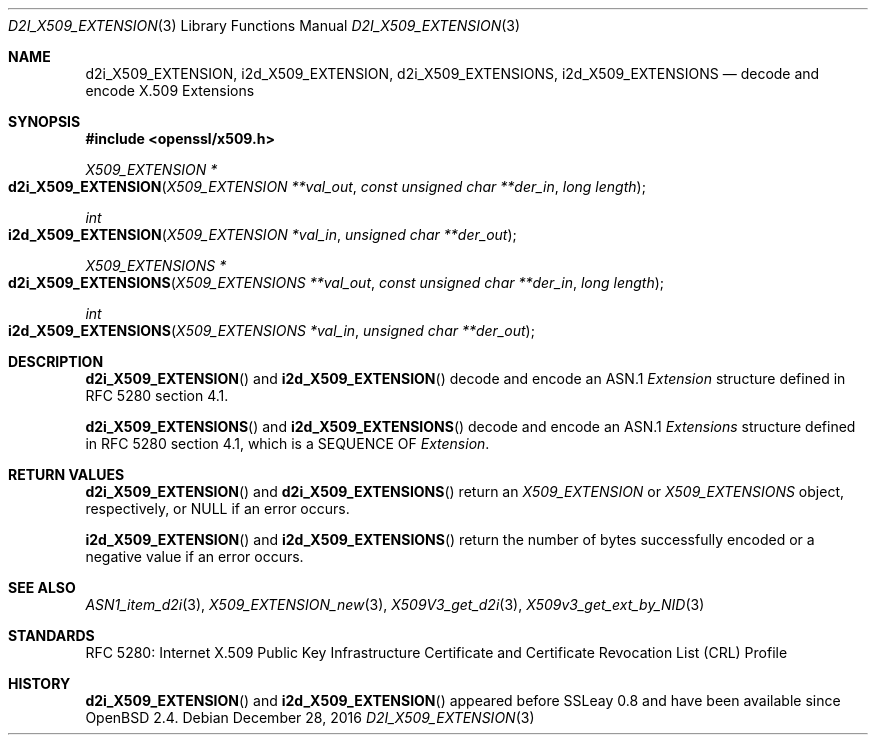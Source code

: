 .\"	$OpenBSD: d2i_X509_EXTENSION.3,v 1.1 2016/12/28 13:45:30 schwarze Exp $
.\"
.\" Copyright (c) 2016 Ingo Schwarze <schwarze@openbsd.org>
.\"
.\" Permission to use, copy, modify, and distribute this software for any
.\" purpose with or without fee is hereby granted, provided that the above
.\" copyright notice and this permission notice appear in all copies.
.\"
.\" THE SOFTWARE IS PROVIDED "AS IS" AND THE AUTHOR DISCLAIMS ALL WARRANTIES
.\" WITH REGARD TO THIS SOFTWARE INCLUDING ALL IMPLIED WARRANTIES OF
.\" MERCHANTABILITY AND FITNESS. IN NO EVENT SHALL THE AUTHOR BE LIABLE FOR
.\" ANY SPECIAL, DIRECT, INDIRECT, OR CONSEQUENTIAL DAMAGES OR ANY DAMAGES
.\" WHATSOEVER RESULTING FROM LOSS OF USE, DATA OR PROFITS, WHETHER IN AN
.\" ACTION OF CONTRACT, NEGLIGENCE OR OTHER TORTIOUS ACTION, ARISING OUT OF
.\" OR IN CONNECTION WITH THE USE OR PERFORMANCE OF THIS SOFTWARE.
.\"
.Dd $Mdocdate: December 28 2016 $
.Dt D2I_X509_EXTENSION 3
.Os
.Sh NAME
.Nm d2i_X509_EXTENSION ,
.Nm i2d_X509_EXTENSION ,
.Nm d2i_X509_EXTENSIONS ,
.Nm i2d_X509_EXTENSIONS
.\" In the next line, the capital "E" is not a typo.
.\" The ASN.1 structure is called "Extensions", not "extensions".
.Nd decode and encode X.509 Extensions
.Sh SYNOPSIS
.In openssl/x509.h
.Ft X509_EXTENSION *
.Fo d2i_X509_EXTENSION
.Fa "X509_EXTENSION **val_out"
.Fa "const unsigned char **der_in"
.Fa "long length"
.Fc
.Ft int
.Fo i2d_X509_EXTENSION
.Fa "X509_EXTENSION *val_in"
.Fa "unsigned char **der_out"
.Fc
.Ft X509_EXTENSIONS *
.Fo d2i_X509_EXTENSIONS
.Fa "X509_EXTENSIONS **val_out"
.Fa "const unsigned char **der_in"
.Fa "long length"
.Fc
.Ft int
.Fo i2d_X509_EXTENSIONS
.Fa "X509_EXTENSIONS *val_in"
.Fa "unsigned char **der_out"
.Fc
.Sh DESCRIPTION
.Fn d2i_X509_EXTENSION
and
.Fn i2d_X509_EXTENSION
decode and encode an ASN.1
.Vt Extension
structure defined in RFC 5280 section 4.1.
.Pp
.Fn d2i_X509_EXTENSIONS
and
.Fn i2d_X509_EXTENSIONS
decode and encode an ASN.1
.Vt Extensions
structure defined in RFC 5280 section 4.1,
which is a SEQUENCE OF
.Vt Extension .
.Sh RETURN VALUES
.Fn d2i_X509_EXTENSION
and
.Fn d2i_X509_EXTENSIONS
return an
.Vt X509_EXTENSION
or
.Vt X509_EXTENSIONS
object, respectively, or
.Dv NULL
if an error occurs.
.Pp
.Fn i2d_X509_EXTENSION
and
.Fn i2d_X509_EXTENSIONS
return the number of bytes successfully encoded or a negative value
if an error occurs.
.Sh SEE ALSO
.Xr ASN1_item_d2i 3 ,
.Xr X509_EXTENSION_new 3 ,
.Xr X509V3_get_d2i 3 ,
.Xr X509v3_get_ext_by_NID 3
.Sh STANDARDS
RFC 5280: Internet X.509 Public Key Infrastructure Certificate and
Certificate Revocation List (CRL) Profile
.Sh HISTORY
.Fn d2i_X509_EXTENSION
and
.Fn i2d_X509_EXTENSION
appeared before SSLeay 0.8 and have been available since
.Ox 2.4 .
